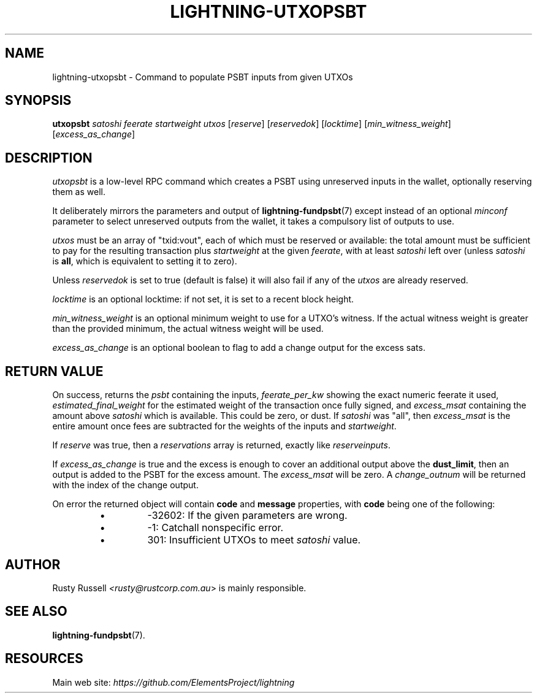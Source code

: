 .TH "LIGHTNING-UTXOPSBT" "7" "" "" "lightning-utxopsbt"
.SH NAME
lightning-utxopsbt - Command to populate PSBT inputs from given UTXOs
.SH SYNOPSIS

\fButxopsbt\fR \fIsatoshi\fR \fIfeerate\fR \fIstartweight\fR \fIutxos\fR [\fIreserve\fR] [\fIreservedok\fR] [\fIlocktime\fR] [\fImin_witness_weight\fR] [\fIexcess_as_change\fR]

.SH DESCRIPTION

\fIutxopsbt\fR is a low-level RPC command which creates a PSBT using unreserved
inputs in the wallet, optionally reserving them as well\.


It deliberately mirrors the parameters and output of
\fBlightning-fundpsbt\fR(7) except instead of an optional \fIminconf\fR
parameter to select unreserved outputs from the wallet, it takes a
compulsory list of outputs to use\.


\fIutxos\fR must be an array of "txid:vout", each of which must be
reserved or available: the total amount must be sufficient to pay for
the resulting transaction plus \fIstartweight\fR at the given \fIfeerate\fR,
with at least \fIsatoshi\fR left over (unless \fIsatoshi\fR is \fBall\fR, which
is equivalent to setting it to zero)\.


Unless \fIreservedok\fR is set to true (default is false) it will also fail
if any of the \fIutxos\fR are already reserved\.


\fIlocktime\fR is an optional locktime: if not set, it is set to a recent
block height\.


\fImin_witness_weight\fR is an optional minimum weight to use for a UTXO's
witness\. If the actual witness weight is greater than the provided minimum,
the actual witness weight will be used\.


\fIexcess_as_change\fR is an optional boolean to flag to add a change output
for the excess sats\.

.SH RETURN VALUE

On success, returns the \fIpsbt\fR containing the inputs, \fIfeerate_per_kw\fR
showing the exact numeric feerate it used, \fIestimated_final_weight\fR for
the estimated weight of the transaction once fully signed, and
\fIexcess_msat\fR containing the amount above \fIsatoshi\fR which is
available\.  This could be zero, or dust\.  If \fIsatoshi\fR was "all",
then \fIexcess_msat\fR is the entire amount once fees are subtracted
for the weights of the inputs and \fIstartweight\fR\.


If \fIreserve\fR was true, then a \fIreservations\fR array is returned,
exactly like \fIreserveinputs\fR\.


If \fIexcess_as_change\fR is true and the excess is enough to cover
an additional output above the \fBdust_limit\fR, then an output is
added to the PSBT for the excess amount\. The \fIexcess_msat\fR will
be zero\. A \fIchange_outnum\fR will be returned with the index of
the change output\.


On error the returned object will contain \fBcode\fR and \fBmessage\fR properties,
with \fBcode\fR being one of the following:

.RS
.IP \[bu]
-32602: If the given parameters are wrong\.
.IP \[bu]
-1: Catchall nonspecific error\.
.IP \[bu]
301: Insufficient UTXOs to meet \fIsatoshi\fR value\.

.RE
.SH AUTHOR

Rusty Russell \fI<rusty@rustcorp.com.au\fR> is mainly responsible\.

.SH SEE ALSO

\fBlightning-fundpsbt\fR(7)\.

.SH RESOURCES

Main web site: \fIhttps://github.com/ElementsProject/lightning\fR

\" SHA256STAMP:a56057522ed576f232d7d96794f39cc67a5a1b1bb7b6f7912e42c3769555e007
